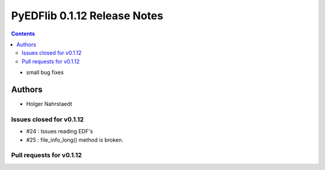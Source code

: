 ==============================
PyEDFlib 0.1.12 Release Notes
==============================

.. contents::

- small bug fixes

Authors
=======

* Holger Nahrstaedt


Issues closed for v0.1.12
------------------------

- #24 : Issues reading EDF's
- #25 : file_info_long() method is broken.

Pull requests for v0.1.12
------------------------

